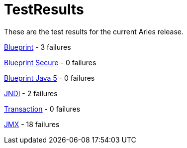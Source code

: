 = TestResults

These are the test results for the current Aries release.

xref:downloads/ct/0.2-incubating/org.osgi.test.cases.blueprint.adoc[Blueprint] - 3 failures

xref:downloads/ct/0.2-incubating/org.osgi.test.cases.blueprint.secure.adoc[Blueprint Secure] - 0 failures

xref:downloads/ct/0.2-incubating/org.osgi.test.cases.blueprint.java5.adoc[Blueprint Java 5] - 0 failures

xref:downloads/ct/0.2-incubating/org.osgi.test.cases.jndi.adoc[JNDI] - 2 failures

xref:downloads/ct/0.2-incubating/org.osgi.test.cases.transaction.adoc[Transaction] - 0 failures

xref:downloads/ct/0.2-incubating/org.osgi.test.cases.jmx.adoc[JMX] - 18 failures
